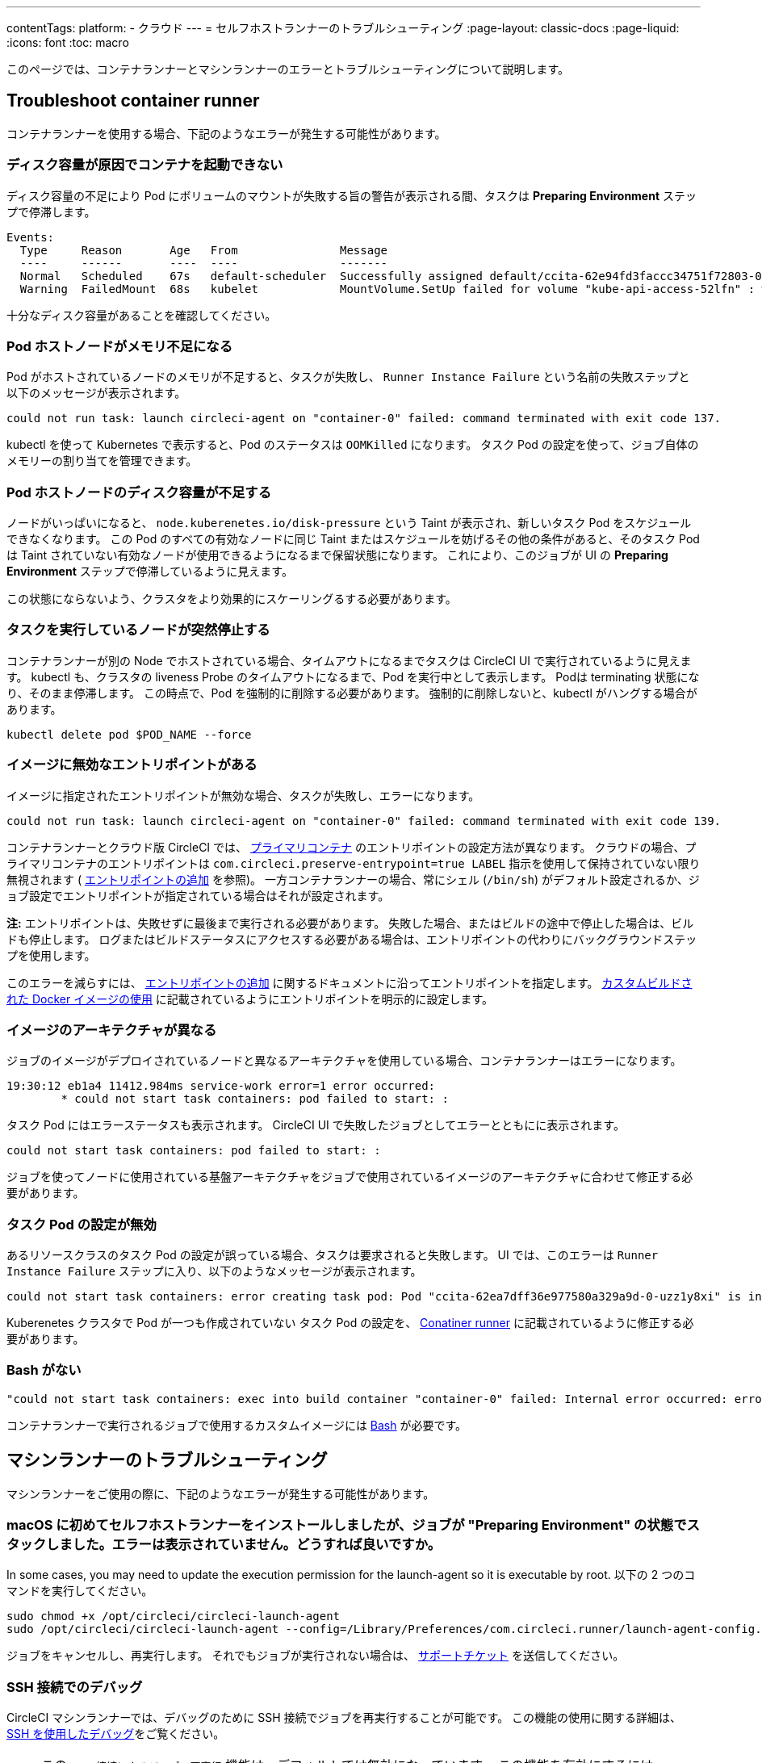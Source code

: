 ---

contentTags:
  platform:
  - クラウド
---
= セルフホストランナーのトラブルシューティング
:page-layout: classic-docs
:page-liquid:
:icons: font
:toc: macro

:toc-title:

このページでは、コンテナランナーとマシンランナーのエラーとトラブルシューティングについて説明します。

[#troubleshoot-container-runner]
== Troubleshoot container runner

コンテナランナーを使用する場合、下記のようなエラーが発生する可能性があります。

[#container-fails-to-start-due-to-disk-space]
=== ディスク容量が原因でコンテナを起動できない

ディスク容量の不足により Pod にボリュームのマウントが失敗する旨の警告が表示される間、タスクは **Preparing Environment** ステップで停滞します。

```bash
Events:
  Type     Reason       Age   From               Message
  ----     ------       ----  ----               -------
  Normal   Scheduled    67s   default-scheduler  Successfully assigned default/ccita-62e94fd3faccc34751f72803-0-7hrpk8xv to node3
  Warning  FailedMount  68s   kubelet            MountVolume.SetUp failed for volume "kube-api-access-52lfn" : write /var/snap/microk8s/common/var/lib/kubelet/pods/4cd5057f-df97-41c4-b5ef-b632ce74bf45/volumes/kubernetes.io~projected/kube-api-access-52lfn/..2022_08_02_16_24_55.1533247998/ca.crt: no space left on device
```

十分なディスク容量があることを確認してください。

[#pod-host-node-runs-out-of-memory]
=== Pod ホストノードがメモリ不足になる

Pod がホストされているノードのメモリが不足すると、タスクが失敗し、 `Runner Instance Failure` という名前の失敗ステップと以下のメッセージが表示されます。

```bash
could not run task: launch circleci-agent on "container-0" failed: command terminated with exit code 137.
```

kubectl を使って Kubernetes で表示すると、Pod のステータスは `OOMKilled` になります。 タスク Pod  の設定を使って、ジョブ自体のメモリーの割り当てを管理できます。

[#pod-host-node-is-out-of-disk-space]
=== Pod ホストノードのディスク容量が不足する

ノードがいっぱいになると、 `node.kuberenetes.io/disk-pressure` という Taint が表示され、新しいタスク Pod をスケジュールできなくなります。 この Pod のすべての有効なノードに同じ Taint またはスケジュールを妨げるその他の条件があると、そのタスク Pod は Taint されていない有効なノードが使用できるようになるまで保留状態になります。 これにより、このジョブが UI の **Preparing Environment** ステップで停滞しているように見えます。

この状態にならないよう、クラスタをより効果的にスケーリングるする必要があります。

[#the-node-a-task-is-running-on-abruptly-dies]
=== タスクを実行しているノードが突然停止する

コンテナランナーが別の Node でホストされている場合、タイムアウトになるまでタスクは CircleCI UI で実行されているように見えます。 kubectl も、クラスタの liveness Probe のタイムアウトになるまで、Pod を実行中として表示します。 Podは terminating 状態になり、そのまま停滞します。 この時点で、Pod を強制的に削除する必要があります。 強制的に削除しないと、kubectl がハングする場合があります。

```bash
kubectl delete pod $POD_NAME --force
```

[#image-has-a-bad-entrypoint]
=== イメージに無効なエントリポイントがある

イメージに指定されたエントリポイントが無効な場合、タスクが失敗し、エラーになります。

```bash
could not run task: launch circleci-agent on "container-0" failed: command terminated with exit code 139.
```

コンテナランナーとクラウド版 CircleCI では、 <<glossary#primary-container,プライマリコンテナ>> のエントリポイントの設定方法が異なります。 クラウドの場合、プライマリコンテナのエントリポイントは `com.circleci.preserve-entrypoint=true LABEL` 指示を使用して保持されていない限り無視されます ( <<custom-images#adding-an-entrypoint,エントリポイントの追加>> を参照)。 一方コンテナランナーの場合、常にシェル (`/bin/sh`) がデフォルト設定されるか、ジョブ設定でエントリポイントが指定されている場合はそれが設定されます。

**注:** エントリポイントは、失敗せずに最後まで実行される必要があります。 失敗した場合、またはビルドの途中で停止した場合は、ビルドも停止します。 ログまたはビルドステータスにアクセスする必要がある場合は、エントリポイントの代わりにバックグラウンドステップを使用します。

このエラーを減らすには、 <<custom-images#adding-an-entrypoint,エントリポイントの追加>> に関するドキュメントに沿ってエントリポイントを指定します。
<<custom-images#adding-an-entrypoint,カスタムビルドされた Docker  イメージの使用>> に記載されているようにエントリポイントを明示的に設定します。

[#image-is-for-a-different-architecture]
=== イメージのアーキテクチャが異なる

ジョブのイメージがデプロイされているノードと異なるアーキテクチャを使用している場合、コンテナランナーはエラーになります。

```bash
19:30:12 eb1a4 11412.984ms service-work error=1 error occurred:
        * could not start task containers: pod failed to start: :
```

タスク Pod にはエラーステータスも表示されます。 CircleCI UI で失敗したジョブとしてエラーとともにに表示されます。

```bash
could not start task containers: pod failed to start: :
```

ジョブを使ってノードに使用されている基盤アーキテクチャをジョブで使用されているイメージのアーキテクチャに合わせて修正する必要があります。

[#bad-task-pod-configuration]
=== タスク Pod の設定が無効

あるリソースクラスのタスク Pod  の設定が誤っている場合、タスクは要求されると失敗します。 UI では、このエラーは `Runner Instance Failure` ステップに入り、以下のようなメッセージが表示されます。

```bash
could not start task containers: error creating task pod: Pod "ccita-62ea7dff36e977580a329a9d-0-uzz1y8xi" is invalid: [spec.containers[0].resources.limits[eppemeral-storage]: Invalid value: "eppemeral-storage": must be a standard resource type or fully qualified, spec.containers[0].resources.limits[eppemeral-storage]: Invalid value: "eppemeral-storage": must be a standard resource for containers, spec.containers[0].resources.requests[eppemeral-storage]: Invalid value: "eppemeral-storage": must be a standard resource type or fully qualified, spec.containers[0].resources.requests[eppemeral-storage]: Invalid value: "eppemeral-storage": must be a standard resource for containers]
```

Kuberenetes クラスタで Pod が一つも作成されていない タスク Pod の設定を、 <<container-runner#resource-class-configuration-custom-pod,Conatiner runner>> に記載されているように修正する必要があります。

[#bash-missing]
=== Bash がない

```bash
"could not start task containers: exec into build container "container-0" failed: Internal error occurred: error executing command in container: failed to exec in container: failed to start exec "bb04485b9ef2386dee5e44a92bfe512ed786675611b6a518c3d94c1176f9a8aa": OCI runtime exec failed: exec failed: container_linux.go:380: starting container process caused: exec: "/bin/bash": stat /bin/bash: no such file or directory: unknown"
```

コンテナランナーで実行されるジョブで使用するカスタムイメージには <<custom-images#required-tools-for-primary-containers,Bash>> が必要です。

[#troubleshoot-machine-runner]
== マシンランナーのトラブルシューティング

マシンランナーをご使用の際に、下記のようなエラーが発生する可能性があります。

[#i-installed-my-first-self-hosted-runner-on-macOS-and-the-job-is-stuck-in-preparing-environment-but-there-are-no-errors-what-should-i-do]
=== macOS に初めてセルフホストランナーをインストールしましたが、ジョブが "Preparing Environment" の状態でスタックしました。エラーは表示されていません。どうすれば良いですか。

In some cases, you may need to update the execution permission for the launch-agent so it is executable by root. 以下の 2 つのコマンドを実行してください。

```bash
sudo chmod +x /opt/circleci/circleci-launch-agent
sudo /opt/circleci/circleci-launch-agent --config=/Library/Preferences/com.circleci.runner/launch-agent-config.yaml
```

ジョブをキャンセルし、再実行します。 それでもジョブが実行されない場合は、 https://support.circleci.com/hc/ja/requests/new[サポートチケット] を送信してください。

[#debugging-with-ssh]
=== SSH 接続でのデバッグ

CircleCI マシンランナーでは、デバッグのために SSH 接続でジョブを再実行することが可能です。 この機能の使用に関する詳細は、<<ssh-access-jobs#,SSH を使用したデバッグ>>をご覧ください。

NOTE: この `SSH 接続によるジョブの再実行` 機能は、デフォルトでは無効になっています。 この機能を有効にするには、 xref:runner-config-reference.adoc#runner-ssh-advertise_addr[CircleCI セルフホストランナーのインストール] を参照してください。 SSH 接続によるジョブの再実行は、現在コンテナランナーでは利用できません。